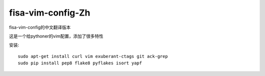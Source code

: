 fisa-vim-config-Zh
===============

fisa-vim-config的中文翻译版本

这是一个给pythoner的vim配置，添加了很多特性

安装::

  sudo apt-get install curl vim exuberant-ctags git ack-grep
  sudo pip install pep8 flake8 pyflakes isort yapf


